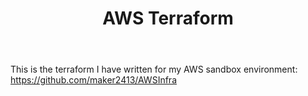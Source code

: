 #+TITLE: AWS Terraform

This is the terraform I have written for my AWS sandbox environment:
[[https://github.com/maker2413/AWSInfra]]
